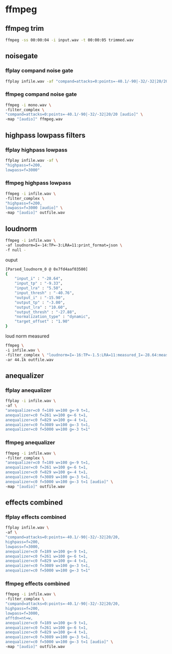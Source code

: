 #+STARTUP: content
#+OPTIONS: num:nil author:nil

* ffmpeg

** ffmpeg trim

#+BEGIN_SRC sh
ffmpeg -ss 00:00:04 -i input.wav -t 00:00:05 trimmed.wav
#+END_SRC

** noisegate

*** ffplay compand noise gate

#+BEGIN_SRC sh
ffplay infile.wav -af "compand=attacks=0:points=-40.1/-90|-32/-32|20/20"
#+END_SRC

*** ffmpeg compand noise gate

#+BEGIN_SRC sh
ffmpeg -i mono.wav \
-filter_complex \
"compand=attacks=0:points=-40.1/-90|-32/-32|20/20 [audio]" \
-map "[audio]" ffmpeg.wav
#+END_SRC

** highpass lowpass filters

*** ffplay highpass lowpass

#+BEGIN_SRC sh
ffplay infile.wav -af \
"highpass=f=200,
lowpass=f=3000"
#+END_SRC

*** ffmpeg highpass lowpass

#+BEGIN_SRC sh
ffmpeg -i infile.wav \
-filter_complex \
"highpass=f=200,
lowpass=f=3000 [audio]" \
-map "[audio]" outfile.wav
#+END_SRC

** loudnorm

#+BEGIN_SRC sh
ffmpeg -i infile.wav \
-af loudnorm=I=-14:TP=-3:LRA=11:print_format=json \
-f null -
#+END_SRC

ouput 

#+BEGIN_SRC sh
[Parsed_loudnorm_0 @ 0x7fd4aaf03500] 
{
	"input_i" : "-28.64",
	"input_tp" : "-9.33",
	"input_lra" : "5.50",
	"input_thresh" : "-40.76",
	"output_i" : "-15.90",
	"output_tp" : "-3.00",
	"output_lra" : "10.60",
	"output_thresh" : "-27.88",
	"normalization_type" : "dynamic",
	"target_offset" : "1.90"
}
#+END_SRC

loud norm measured

#+BEGIN_SRC sh
ffmpeg \
-i infile.wav \
-filter_complex \ "loudnorm=I=-16:TP=-1.5:LRA=11:measured_I=-28.64:measured_LRA=5.50:measured_TP=-9.33:measured_thresh=-40.76:offset=1.90:linear=true:print_format=summary" \
-ar 44.1k outfile.wav
#+END_SRC

** anequalizer

*** ffplay anequalizer 

#+BEGIN_SRC sh
ffplay -i infile.wav \
-af \
"anequalizer=c0 f=189 w=100 g=-9 t=1,
anequalizer=c0 f=261 w=100 g=-6 t=1,
anequalizer=c0 f=829 w=100 g=-4 t=1,
anequalizer=c0 f=3089 w=100 g=-3 t=1,
anequalizer=c0 f=5000 w=100 g=-3 t=1"
#+END_SRC

*** ffmpeg anequalizer 

#+BEGIN_SRC sh
ffmpeg -i infile.wav \
-filter_complex \
"anequalizer=c0 f=189 w=100 g=-9 t=1,
anequalizer=c0 f=261 w=100 g=-6 t=1,
anequalizer=c0 f=829 w=100 g=-4 t=1,
anequalizer=c0 f=3089 w=100 g=-3 t=1,
anequalizer=c0 f=5000 w=100 g=-3 t=1 [audio]" \
-map "[audio]" outfile.wav
#+END_SRC

** effects combined

*** ffplay effects combined

#+BEGIN_SRC sh
ffplay infile.wav \
-af \
"compand=attacks=0:points=-40.1/-90|-32/-32|20/20,
highpass=f=200,
lowpass=f=3000,
anequalizer=c0 f=189 w=100 g=-9 t=1,
anequalizer=c0 f=261 w=100 g=-6 t=1,
anequalizer=c0 f=829 w=100 g=-4 t=1,
anequalizer=c0 f=3089 w=100 g=-3 t=1,
anequalizer=c0 f=5000 w=100 g=-3 t=1"
#+END_SRC

*** ffmpeg effects combined

#+BEGIN_SRC sh
ffmpeg -i infile.wav \
-filter_complex \
"compand=attacks=0:points=-40.1/-90|-32/-32|20/20,
highpass=f=200,
lowpass=f=3000,
afftdn=nt=w,
anequalizer=c0 f=189 w=100 g=-9 t=1,
anequalizer=c0 f=261 w=100 g=-6 t=1,
anequalizer=c0 f=829 w=100 g=-4 t=1,
anequalizer=c0 f=3089 w=100 g=-3 t=1,
anequalizer=c0 f=5000 w=100 g=-3 t=1 [audio]" \
-map "[audio]" outfile.wav
#+END_SRC
